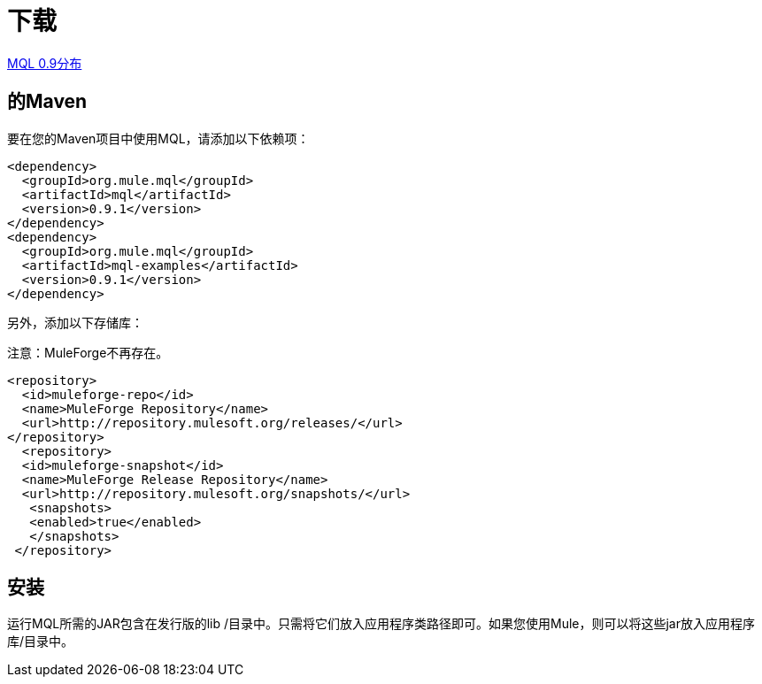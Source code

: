 = 下载

link:http://repository.mulesoft.org/releases/org/mule/mql/mql-distribution/0.9.1/mql-distribution-0.9.1.zip[MQL 0.9分布]

== 的Maven

要在您的Maven项目中使用MQL，请添加以下依赖项：

[source, xml, linenums]
----
<dependency>
  <groupId>org.mule.mql</groupId>
  <artifactId>mql</artifactId>
  <version>0.9.1</version>
</dependency>
<dependency>
  <groupId>org.mule.mql</groupId>
  <artifactId>mql-examples</artifactId>
  <version>0.9.1</version>
</dependency>
----

另外，添加以下存储库：

注意：MuleForge不再存在。

[source, xml, linenums]
----
<repository>
  <id>muleforge-repo</id>
  <name>MuleForge Repository</name>
  <url>http://repository.mulesoft.org/releases/</url>
</repository>
  <repository>
  <id>muleforge-snapshot</id>
  <name>MuleForge Release Repository</name>
  <url>http://repository.mulesoft.org/snapshots/</url>
   <snapshots>
   <enabled>true</enabled>
   </snapshots>
 </repository>
----

== 安装

运行MQL所需的JAR包含在发行版的lib /目录中。只需将它们放入应用程序类路径即可。如果您使用Mule，则可以将这些jar放入应用程序库/目录中。

